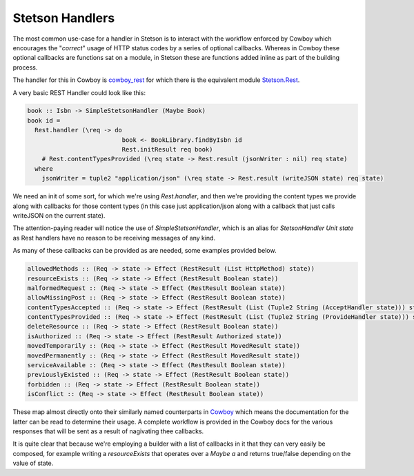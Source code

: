 Stetson Handlers
###################

The most common use-case for a handler in Stetson is to interact with the workflow enforced by Cowboy which encourages the "*correct*" usage of HTTP status codes by a series  of optional callbacks. Whereas in Cowboy these optional callbacks are functions  sat on a module, in Stetson these are functions added  inline as part of the building process.

The handler for this in Cowboy is `cowboy_rest <https://ninenines.eu/docs/en/cowboy/2.6/manual/cowboy_rest/>`_ for which there is the equivalent module `Stetson.Rest <https://pursuit.purerl.fun/packages/erl-stetson/docs/Stetson.Rest>`_.

A very basic REST Handler could look like this:

.. code:: haskell
  
  book :: Isbn -> SimpleStetsonHandler (Maybe Book)
  book id = 
    Rest.handler (\req -> do
                            book <- BookLibrary.findByIsbn id
                            Rest.initResult req book)
      # Rest.contentTypesProvided (\req state -> Rest.result (jsonWriter : nil) req state)
    where
      jsonWriter = tuple2 "application/json" (\req state -> Rest.result (writeJSON state) req state)

We need an init of some sort, for which we're using *Rest.handler*, and then we're providing the content types we provide along with callbacks for those content types (in this case just application/json along with a callback that just calls writeJSON on the current state).

The attention-paying reader will notice the use of *SimpleStetsonHandler*, which is an alias for *StetsonHandler Unit state* as Rest handlers have no reason to be receiving messages of any kind.

As many of these callbacks can be provided as are needed, some examples provided below.

.. code:: haskell

    allowedMethods :: (Req -> state -> Effect (RestResult (List HttpMethod) state))
    resourceExists :: (Req -> state -> Effect (RestResult Boolean state))
    malformedRequest :: (Req -> state -> Effect (RestResult Boolean state))
    allowMissingPost :: (Req -> state -> Effect (RestResult Boolean state))
    contentTypesAccepted :: (Req -> state -> Effect (RestResult (List (Tuple2 String (AcceptHandler state))) state))
    contentTypesProvided :: (Req -> state -> Effect (RestResult (List (Tuple2 String (ProvideHandler state))) state))
    deleteResource :: (Req -> state -> Effect (RestResult Boolean state))
    isAuthorized :: (Req -> state -> Effect (RestResult Authorized state))
    movedTemporarily :: (Req -> state -> Effect (RestResult MovedResult state))
    movedPermanently :: (Req -> state -> Effect (RestResult MovedResult state))
    serviceAvailable :: (Req -> state -> Effect (RestResult Boolean state))
    previouslyExisted :: (Req -> state -> Effect (RestResult Boolean state))
    forbidden :: (Req -> state -> Effect (RestResult Boolean state))
    isConflict :: (Req -> state -> Effect (RestResult Boolean state))

These map almost directly onto their similarly named counterparts in `Cowboy <https://ninenines.eu/docs/en/cowboy/2.8/manual/cowboy_rest/>`_ which means the documentation for the latter can be read to determine their usage. A complete workflow is provided in the Cowboy docs for the various responses that will be sent as a result of nagivating thee callbacks.

It is quite clear that because we're employing a builder with a list of callbacks in it that they can very easily be composed, for example writing a *resourceExists* that operates over a *Maybe a* and returns true/false depending on the value of state.
